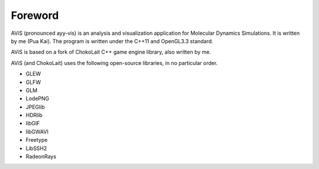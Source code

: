 Foreword
========

AViS (pronounced ayy-vis) is an analysis and visualization application for Molecular Dynamics Simulations.
It is written by me (Pua Kai). The program is written under the C++11 and OpenGL3.3 standard.

AViS is based on a fork of ChokoLait C++ game engine library, also written by me.

AViS (and ChokoLait) uses the following open-source libraries, in no particular order.

* GLEW
* GLFW
* GLM
* LodePNG
* JPEGlib
* HDRlib
* libGIF
* libGWAVI
* Freetype
* LibSSH2
* RadeonRays